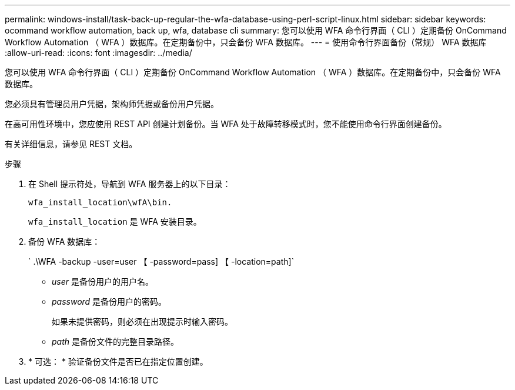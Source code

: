 ---
permalink: windows-install/task-back-up-regular-the-wfa-database-using-perl-script-linux.html 
sidebar: sidebar 
keywords: ocommand workflow automation, back up, wfa, database cli 
summary: 您可以使用 WFA 命令行界面（ CLI ）定期备份 OnCommand Workflow Automation （ WFA ）数据库。在定期备份中，只会备份 WFA 数据库。 
---
= 使用命令行界面备份（常规） WFA 数据库
:allow-uri-read: 
:icons: font
:imagesdir: ../media/


[role="lead"]
您可以使用 WFA 命令行界面（ CLI ）定期备份 OnCommand Workflow Automation （ WFA ）数据库。在定期备份中，只会备份 WFA 数据库。

您必须具有管理员用户凭据，架构师凭据或备份用户凭据。

在高可用性环境中，您应使用 REST API 创建计划备份。当 WFA 处于故障转移模式时，您不能使用命令行界面创建备份。

有关详细信息，请参见 REST 文档。

.步骤
. 在 Shell 提示符处，导航到 WFA 服务器上的以下目录：
+
`wfa_install_location\wfA\bin.`

+
`wfa_install_location` 是 WFA 安装目录。

. 备份 WFA 数据库：
+
` .\WFA -backup -user=user 【 -password=pass] 【 -location=path]`

+
** _user_ 是备份用户的用户名。
** _password_ 是备份用户的密码。


+
如果未提供密码，则必须在出现提示时输入密码。

+
** _path_ 是备份文件的完整目录路径。


. * 可选： * 验证备份文件是否已在指定位置创建。

